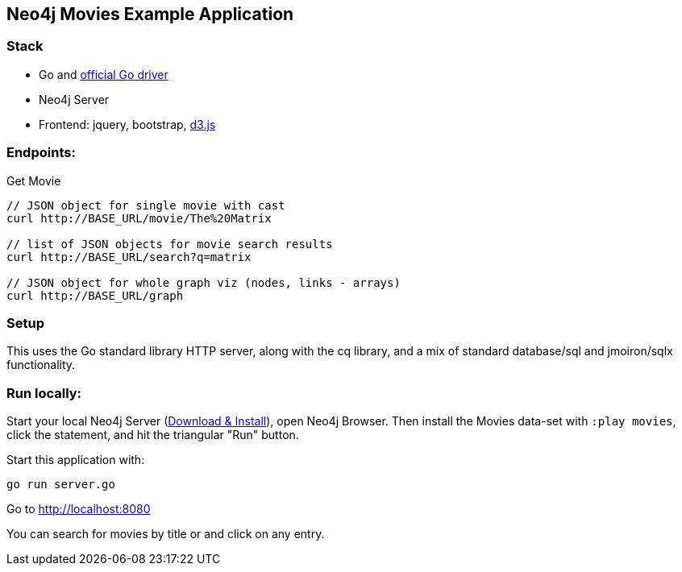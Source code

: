 == Neo4j Movies Example Application

=== Stack

* Go and https://github.com/neo4j/neo4j-go-driver[official Go driver]
* Neo4j Server
* Frontend: jquery, bootstrap, http://d3js.org/[d3.js]

=== Endpoints:

Get Movie

----
// JSON object for single movie with cast
curl http://BASE_URL/movie/The%20Matrix

// list of JSON objects for movie search results
curl http://BASE_URL/search?q=matrix

// JSON object for whole graph viz (nodes, links - arrays)
curl http://BASE_URL/graph
----

=== Setup

This uses the Go standard library HTTP server, along with the cq library, and a mix of standard database/sql and jmoiron/sqlx functionality.

=== Run locally:

Start your local Neo4j Server (http://neo4j.com/download[Download & Install]), open Neo4j Browser.
Then install the Movies data-set with `:play movies`, click the statement, and hit the triangular "Run" button.

Start this application with:

[source,shell]
----
go run server.go
----

Go to http://localhost:8080

You can search for movies by title or and click on any entry.

